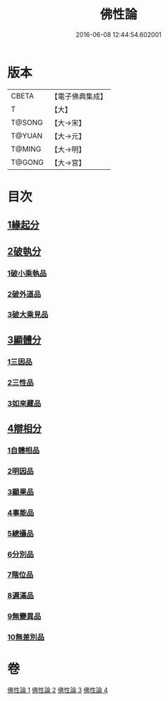 #+TITLE: 佛性論 
#+DATE: 2016-06-08 12:44:54.602001

* 版本
 |     CBETA|【電子佛典集成】|
 |         T|【大】     |
 |    T@SONG|【大→宋】   |
 |    T@YUAN|【大→元】   |
 |    T@MING|【大→明】   |
 |    T@GONG|【大→宮】   |

* 目次
** [[file:KR6n0087_001.txt::001-0787a6][1緣起分]]
** [[file:KR6n0087_001.txt::001-0787b29][2破執分]]
*** [[file:KR6n0087_001.txt::001-0787b29][1破小乘執品]]
*** [[file:KR6n0087_001.txt::001-0788c25][2破外道品]]
*** [[file:KR6n0087_001.txt::001-0793c7][3破大乘見品]]
** [[file:KR6n0087_002.txt::002-0794a9][3顯體分]]
*** [[file:KR6n0087_002.txt::002-0794a9][1三因品]]
*** [[file:KR6n0087_002.txt::002-0794a24][2三性品]]
*** [[file:KR6n0087_002.txt::002-0795c22][3如來藏品]]
** [[file:KR6n0087_002.txt::002-0796a29][4辯相分]]
*** [[file:KR6n0087_002.txt::002-0796a29][1自體相品]]
*** [[file:KR6n0087_002.txt::002-0797a23][2明因品]]
*** [[file:KR6n0087_002.txt::002-0798a20][3顯果品]]
*** [[file:KR6n0087_002.txt::002-0799c16][4事能品]]
*** [[file:KR6n0087_003.txt::003-0801a7][5總攝品]]
*** [[file:KR6n0087_003.txt::003-0805c20][6分別品]]
*** [[file:KR6n0087_003.txt::003-0806a20][7階位品]]
*** [[file:KR6n0087_003.txt::003-0806b12][8遍滿品]]
*** [[file:KR6n0087_004.txt::004-0806c5][9無變異品]]
*** [[file:KR6n0087_004.txt::004-0811c22][10無差別品]]

* 卷
[[file:KR6n0087_001.txt][佛性論 1]]
[[file:KR6n0087_002.txt][佛性論 2]]
[[file:KR6n0087_003.txt][佛性論 3]]
[[file:KR6n0087_004.txt][佛性論 4]]

